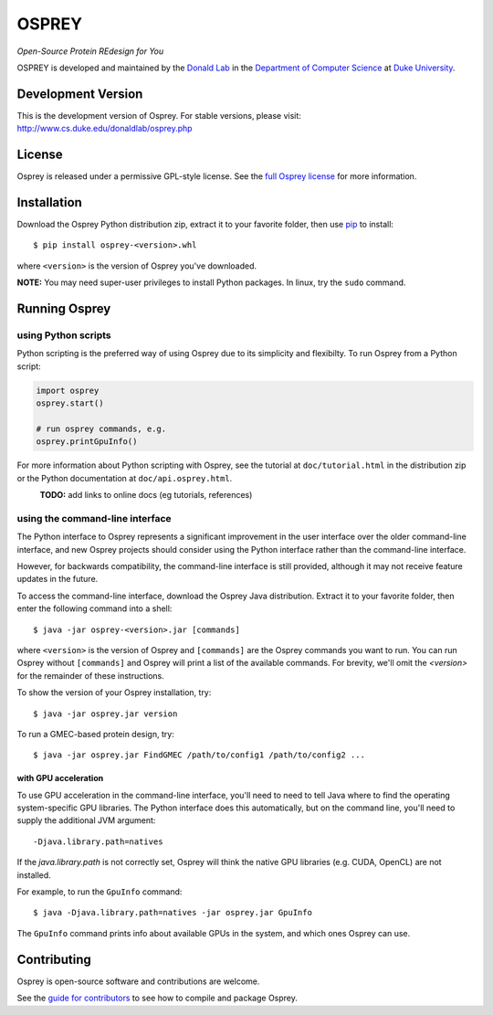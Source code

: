 
OSPREY
======

*Open-Source Protein REdesign for You*

OSPREY is developed and maintained by the `Donald Lab`_
in the `Department of Computer Science`_
at `Duke University`_.

.. _Donald Lab: http://www.cs.duke.edu/donaldlab/home.php
.. _Department of Computer Science: http://www.cs.duke.edu
.. _Duke University: https://www.duke.edu/


Development Version
-------------------

This is the development version of Osprey. For stable versions, please visit:
http://www.cs.duke.edu/donaldlab/osprey.php


License
-------

Osprey is released under a permissive GPL-style license. See the
`full Osprey license`_ for more information. 

.. _full Osprey license: LICENSE.txt


Installation
------------

Download the Osprey Python distribution zip, extract it to your favorite folder,
then use `pip`_ to install::

    $ pip install osprey-<version>.whl
    
    
where ``<version>`` is the version of Osprey you've downloaded.

.. _pip: https://pip.pypa.io/en/stable/

**NOTE:** You may need super-user privileges to install Python packages.
In linux, try the ``sudo`` command.


Running Osprey
--------------

using Python scripts
~~~~~~~~~~~~~~~~~~~~

Python scripting is the preferred way of using Osprey due to its simplicity and flexibilty.
To run Osprey from a Python script:

.. code:: python

	import osprey
	osprey.start()
	
	# run osprey commands, e.g.
	osprey.printGpuInfo()
	
For more information about Python scripting with Osprey, see the tutorial at ``doc/tutorial.html``
in the distribution zip or the Python documentation at ``doc/api.osprey.html``.

\
    **TODO:** add links to online docs (eg tutorials, references)


using the command-line interface
~~~~~~~~~~~~~~~~~~~~~~~~~~~~~~~~

The Python interface to Osprey represents a significant improvement in the user interface over the
older command-line interface, and new Osprey projects should consider using the Python interface
rather than the command-line interface.

However, for backwards compatibility, the command-line interface is still provided, although
it may not receive feature updates in the future.

To access the command-line interface, download the Osprey Java distribution.
Extract it to your favorite folder, then enter the following command into a shell::

    $ java -jar osprey-<version>.jar [commands]
    
where ``<version>`` is the version of Osprey and ``[commands]`` are the Osprey commands
you want to run. You can run Osprey without ``[commands]`` and Osprey will print a list
of the available commands. For brevity, we'll omit the `<version>` for the remainder of
these instructions.
    
To show the version of your Osprey installation, try::

    $ java -jar osprey.jar version

To run a GMEC-based protein design, try::

    $ java -jar osprey.jar FindGMEC /path/to/config1 /path/to/config2 ...
    

with GPU acceleration
.....................
To use GPU acceleration in the command-line interface, you'll need to need to tell
Java where to find the operating system-specific GPU libraries. The Python interface
does this automatically, but on the command line, you'll need to supply the additional
JVM argument::
	
	-Djava.library.path=natives

If the `java.library.path` is not correctly set, Osprey will think the
native GPU libraries (e.g. CUDA, OpenCL) are not installed.
	
For example, to run the ``GpuInfo`` command::

	$ java -Djava.library.path=natives -jar osprey.jar GpuInfo
	
The ``GpuInfo`` command prints info about available GPUs in the system, and which
ones Osprey can use.


Contributing
------------

Osprey is open-source software and contributions are welcome.

See the `guide for contributors`_ to see how to compile and package Osprey.

.. _guide for contributors: CONTRIBUTING.rst

